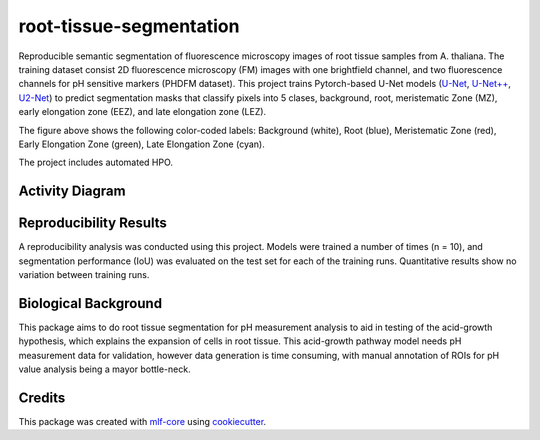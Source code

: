========================
root-tissue-segmentation
========================

.. image:: https://github.com/waseju/root-tissue-segmentation/workflows/Train%20root-tissue-segmentation%20using%20CPU/badge.svg
        :target: https://github.com/waseju/root-tissue-segmentation/actions?query=workflow%3A%22Train+root-tissue-segmentation+using+CPU%22
        :alt: Github Workflow CPU Training root-tissue-segmentation Status

.. image:: https://github.com/waseju/root-tissue-segmentation/workflows/Publish%20Container%20to%20Docker%20Packages/badge.svg
        :target: https://github.com/waseju/root-tissue-segmentation/actions?query=workflow%3A%22Publish+Container+to+Docker+Packages%22
        :alt: Publish Container to Docker Packages

.. image:: https://github.com/waseju/root-tissue-segmentation/workflows/mlf-core%20linting/badge.svg
        :target: https://github.com/waseju/root-tissue-segmentation/actions?query=workflow%3A%22mlf-core+lint%22
        :alt: mlf-core lint


.. image:: https://github.com/waseju/root-tissue-segmentation/actions/workflows/publish_docs.yml/badge.svg
        :target: https://waseju.github.io/root-tissue-segmentation
        :alt: Documentation Status

Reproducible semantic segmentation of fluorescence microscopy images of root tissue samples from A. thaliana. The training dataset consist 2D fluorescence microscopy (FM) images with one brightfield channel, and two fluorescence channels for pH sensitive markers (PHDFM dataset). This project trains Pytorch-based U-Net models (`U-Net`_, `U-Net++`_, `U2-Net`_) to predict segmentation masks that classify pixels into 5 clases, background, root, meristematic Zone (MZ), early elongation zone (EEZ), and late elongation zone (LEZ).

.. image:: docs/images/fm_seg_dataset.png
        :alt: FM dataset
        :scale: 1

The figure above shows the following color-coded labels: Background (white), Root (blue), Meristematic Zone (red), Early Elongation Zone (green), Late Elongation Zone (cyan).

The project includes automated HPO.

Activity Diagram
----------------

.. image:: docs/images/rts-model-activity-diagram.png
        :alt: Activity diagram
        :scale: 1

Reproducibility Results
-----------------------

A reproducibility analysis was conducted using this project. Models were trained a number of times (n = 10), and segmentation performance (IoU) was evaluated on the test set for each of the training runs. Quantitative results show no variation between training runs.

.. image:: docs/images/rep_of_pred.png
        :alt: Reproducibility of results
        :scale: 1

Biological Background
---------------------

This package aims to do root tissue segmentation for pH measurement analysis to aid in testing of the acid-growth hypothesis, which explains the expansion of cells in root tissue. This acid-growth pathway model needs pH measurement data for validation, however data generation is time consuming, with manual annotation of ROIs for pH value analysis being a mayor bottle-neck.

.. image:: docs/images/bio_background.png
        :alt: Background slide
        :scale: 1


Credits
-------

This package was created with `mlf-core`_ using cookiecutter_.

.. _U-Net: https://lmb.informatik.uni-freiburg.de/Publications/2015/RFB15a/
.. _U-Net++: https://arxiv.org/abs/1807.10165
.. _U2-Net: https://arxiv.org/abs/2005.09007
.. _mlf-core: https://mlf-core.readthedocs.io/en/latest/
.. _cookiecutter: https://github.com/audreyr/cookiecutter
